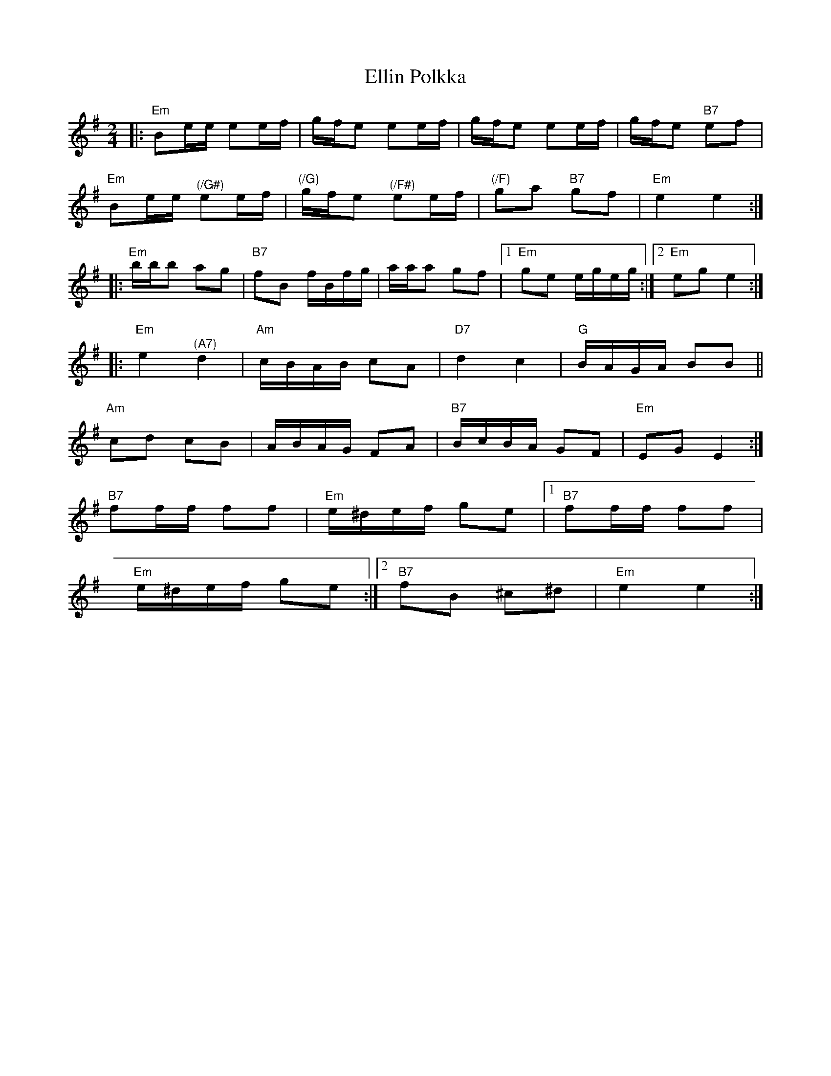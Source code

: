 X: 11819
T: Ellin Polkka
R: polka
M: 2/4
K: Eminor
|:"Em" B2ee e2ef|gfe2 e2ef|gfe2 e2ef|gfe2"B7" e2f2|
"Em" B2ee"^(/G#)" e2ef|"^(/G)" gfe2"^(/F#)" e2ef|"^(/F)" g2a2"B7" g2f2|"Em" e4 e4:|
|:"Em" bbb2 a2g2|"B7" f2B2 fBfg|aaa2 g2f2|1 ,3"Em" g2e2 egeg:|2 ,4"Em" e2g2 e4:|
|:"Em" e4"^(A7)" d4|"Am" cBAB c2A2|"D7" d4 c4|"G" BAGA B2B2||
"Am" c2d2 c2B2|ABAG F2A2|"B7" BcBA G2F2|"Em" E2G2 E4:|
"B7" f2ff f2f2|"Em" e^def g2e2|1 ,3"B7" f2ff f2f2|
"Em" e^def g2e2:|2 ,4"B7" f2B2 ^c2^d2|"Em" e4 e4:|

